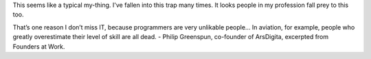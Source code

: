 .. title: Over Estimating One's Ability.
.. slug: selfoverestimate
.. date: 2017-10-16 13:58:45 UTC-07:00
.. tags: quotes, self-improvement, programming
.. category: personal reflections
.. link:
.. description: Reflections on overestimating one's abilities, with a quote from Philip Greenspun.
.. type: text

This seems like a typical my-thing. I've fallen into this trap many times. It
looks people in my profession fall prey to this too.

That’s one reason I don’t miss IT, because programmers are very unlikable
people… In aviation, for example, people who greatly overestimate their level of
skill are all dead. - Philip Greenspun, co-founder of ArsDigita, excerpted from
Founders at Work.
